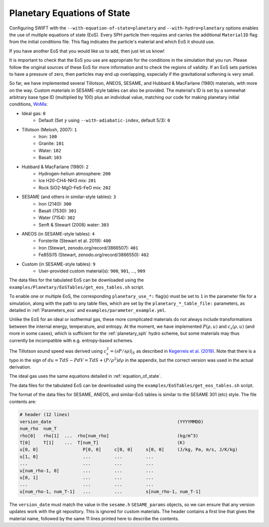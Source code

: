 .. Planetary EoS
    Jacob Kegerreis, 14th July 2022

.. _planetary_eos:

Planetary Equations of State
============================

Configuring SWIFT with the ``--with-equation-of-state=planetary`` and
``--with-hydro=planetary`` options enables the use of multiple
equations of state (EoS).
Every SPH particle then requires and carries the additional ``MaterialID`` flag
from the initial conditions file. This flag indicates the particle's material
and which EoS it should use.

If you have another EoS that you would like us to add, then just let us know!

It is important to check that the EoS you use are appropriate
for the conditions in the simulation that you run.
Please follow the original sources of these EoS for more information and
to check the regions of validity. If an EoS sets particles to have a pressure
of zero, then particles may end up overlapping, especially if the gravitational
softening is very small.

So far, we have implemented several Tillotson, ANEOS, SESAME,
and Hubbard \& MacFarlane (1980) materials, with more on the way.
Custom materials in SESAME-style tables can also be provided.
The material's ID is set by a somewhat arbitrary base type ID
(multiplied by 100) plus an individual value, matching our code for making
planetary initial conditions, `WoMa  <https://github.com/srbonilla/WoMa>`_:

+ Ideal gas: ``0``
    + Default (Set :math:`\gamma` using ``--with-adiabatic-index``, default 5/3): ``0``
+ Tillotson (Melosh, 2007): ``1``
    + Iron: ``100``
    + Granite: ``101``
    + Water: ``102``
    + Basalt: ``103``
+ Hubbard \& MacFarlane (1980): ``2``
    + Hydrogen-helium atmosphere: ``200``
    + Ice H20-CH4-NH3 mix: ``201``
    + Rock SiO2-MgO-FeS-FeO mix: ``202``
+ SESAME (and others in similar-style tables): ``3``
    + Iron (2140): ``300``
    + Basalt (7530): ``301``
    + Water (7154): ``302``
    + Senft \& Stewart (2008) water: ``303``
+ ANEOS (in SESAME-style tables): ``4``
    + Forsterite (Stewart et al. 2019): ``400``
    + Iron (Stewart, zenodo.org/record/3866507): ``401``
    + Fe85Si15 (Stewart, zenodo.org/record/3866550): ``402``
+ Custom (in SESAME-style tables): ``9``
    + User-provided custom material(s): ``900``, ``901``, ..., ``909``

The data files for the tabulated EoS can be downloaded using
the ``examples/Planetary/EoSTables/get_eos_tables.sh`` script.

To enable one or multiple EoS, the corresponding ``planetary_use_*:``
flag(s) must be set to ``1`` in the parameter file for a simulation,
along with the path to any table files, which are set by the
``planetary_*_table_file:`` parameters,
as detailed in :ref:`Parameters_eos` and ``examples/parameter_example.yml``.

Unlike the EoS for an ideal or isothermal gas, these more complicated materials
do not always include transformations between the internal energy,
temperature, and entropy. At the moment, we have implemented
:math:`P(\rho, u)` and :math:`c_s(\rho, u)` (and more in some cases),
which is sufficient for the :ref:`planetary_sph` hydro scheme,
but some materials may thus currently be incompatible with
e.g. entropy-based schemes.

The Tillotson sound speed was derived using
:math:`c_s^2 = \left. ( \partial P / \partial \rho ) \right|_S`
as described in
`Kegerreis et al. (2019)  <https://doi.org/10.1093/mnras/stz1606>`_.
Note that there is a typo in the sign of
:math:`du = T dS - P dV = T dS + (P / \rho^2) d\rho` in the appendix,
but the correct version was used in the actual derivation.

The ideal gas uses the same equations detailed in :ref:`equation_of_state`.

The data files for the tabulated EoS can be downloaded using
the ``examples/EoSTables/get_eos_tables.sh`` script.

The format of the data files for SESAME, ANEOS, and similar-EoS tables
is similar to the SESAME 301 (etc) style. The file contents are:

.. code-block:: python

    # header (12 lines)
    version_date                                                (YYYYMMDD)
    num_rho  num_T
    rho[0]   rho[1]  ...  rho[num_rho]                          (kg/m^3)
    T[0]     T[1]    ...  T[num_T]                              (K)
    u[0, 0]                 P[0, 0]     c[0, 0]     s[0, 0]     (J/kg, Pa, m/s, J/K/kg)
    u[1, 0]                 ...         ...         ...
    ...                     ...         ...         ...
    u[num_rho-1, 0]         ...         ...         ...
    u[0, 1]                 ...         ...         ...
    ...                     ...         ...         ...
    u[num_rho-1, num_T-1]   ...         ...         s[num_rho-1, num_T-1]

The ``version_date`` must match the value in the ``sesame.h`` ``SESAME_params``
objects, so we can ensure that any version updates work with the git repository.
This is ignored for custom materials.
The header contains a first line that gives the material name, followed by the
same 11 lines printed here to describe the contents.

